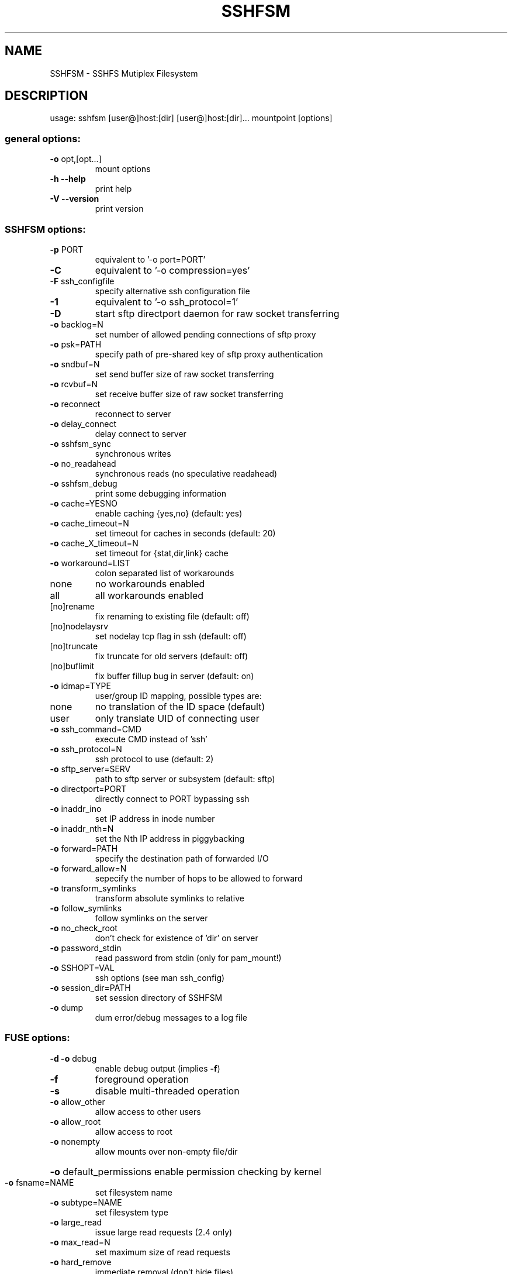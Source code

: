 .TH SSHFSM "1" "October 2010" "SSHFS-MUX version 1.3" "User Commands"
.SH NAME
SSHFSM \- SSHFS Mutiplex Filesystem
.SH DESCRIPTION
usage: sshfsm [user@]host:[dir] [user@]host:[dir]... mountpoint [options]
.SS "general options:"
.TP
\fB\-o\fR opt,[opt...]
mount options
.TP
\fB\-h\fR   \fB\-\-help\fR
print help
.TP
\fB\-V\fR   \fB\-\-version\fR
print version
.SS "SSHFSM options:"
.TP
\fB\-p\fR PORT
equivalent to '\-o port=PORT'
.TP
\fB\-C\fR
equivalent to '\-o compression=yes'
.TP
\fB\-F\fR ssh_configfile
specify alternative ssh configuration file
.TP
\fB\-1\fR
equivalent to '\-o ssh_protocol=1'
.TP
\fB\-D\fR
start sftp directport daemon for raw socket transferring
.TP
\fB\-o\fR backlog=N
set number of allowed pending connections of sftp proxy
.TP
\fB\-o\fR psk=PATH
specify path of pre-shared key of sftp proxy authentication
.TP
\fB\-o\fR sndbuf=N
set send buffer size of raw socket transferring
.TP
\fB\-o\fR rcvbuf=N
set receive buffer size of raw socket transferring
.TP
\fB\-o\fR reconnect
reconnect to server
.TP
\fB\-o\fR delay_connect 
delay connect to server
.TP
\fB\-o\fR sshfsm_sync
synchronous writes
.TP
\fB\-o\fR no_readahead
synchronous reads (no speculative readahead)
.TP
\fB\-o\fR sshfsm_debug
print some debugging information
.TP
\fB\-o\fR cache=YESNO
enable caching {yes,no} (default: yes)
.TP
\fB\-o\fR cache_timeout=N
set timeout for caches in seconds (default: 20)
.TP
\fB\-o\fR cache_X_timeout=N
set timeout for {stat,dir,link} cache
.TP
\fB\-o\fR workaround=LIST
colon separated list of workarounds
.TP
none
no workarounds enabled
.TP
all
all workarounds enabled
.TP
[no]rename
fix renaming to existing file (default: off)
.TP
[no]nodelaysrv
set nodelay tcp flag in ssh (default: off)
.TP
[no]truncate
fix truncate for old servers (default: off)
.TP
[no]buflimit
fix buffer fillup bug in server (default: on)
.TP
\fB\-o\fR idmap=TYPE
user/group ID mapping, possible types are:
.TP
none
no translation of the ID space (default)
.TP
user
only translate UID of connecting user
.TP
\fB\-o\fR ssh_command=CMD
execute CMD instead of 'ssh'
.TP
\fB\-o\fR ssh_protocol=N
ssh protocol to use (default: 2)
.TP
\fB\-o\fR sftp_server=SERV
path to sftp server or subsystem (default: sftp)
.TP
\fB\-o\fR directport=PORT
directly connect to PORT bypassing ssh
.TP
\fB\-o\fR inaddr_ino
set IP address in inode number
.TP
\fB\-o\fR inaddr_nth=N
set the Nth IP address in piggybacking
.TP
\fB\-o\fR forward=PATH
specify the destination path of forwarded I/O
.TP
\fB\-o\fR forward_allow=N
sepecify the number of hops to be allowed to forward
.TP
\fB\-o\fR transform_symlinks
transform absolute symlinks to relative
.TP
\fB\-o\fR follow_symlinks
follow symlinks on the server
.TP
\fB\-o\fR no_check_root
don't check for existence of 'dir' on server
.TP
\fB\-o\fR password_stdin
read password from stdin (only for pam_mount!)
.TP
\fB\-o\fR SSHOPT=VAL
ssh options (see man ssh_config)
.TP
\fB\-o\fR session_dir=PATH
set session directory of SSHFSM
.TP
\fB\-o\fR dump
dum error/debug messages to a log file
.SS "FUSE options:"
.TP
\fB\-d\fR   \fB\-o\fR debug
enable debug output (implies \fB\-f\fR)
.TP
\fB\-f\fR
foreground operation
.TP
\fB\-s\fR
disable multi\-threaded operation
.TP
\fB\-o\fR allow_other
allow access to other users
.TP
\fB\-o\fR allow_root
allow access to root
.TP
\fB\-o\fR nonempty
allow mounts over non\-empty file/dir
.HP
\fB\-o\fR default_permissions 
enable permission checking by kernel
.TP
\fB\-o\fR fsname=NAME
set filesystem name
.TP
\fB\-o\fR subtype=NAME
set filesystem type
.TP
\fB\-o\fR large_read
issue large read requests (2.4 only)
.TP
\fB\-o\fR max_read=N
set maximum size of read requests
.TP
\fB\-o\fR hard_remove
immediate removal (don't hide files)
.TP
\fB\-o\fR use_ino
let filesystem set inode numbers
.TP
\fB\-o\fR readdir_ino
try to fill in d_ino in readdir
.TP
\fB\-o\fR direct_io
use direct I/O
.TP
\fB\-o\fR kernel_cache
cache files in kernel
.TP
\fB\-o\fR [no]auto_cache
enable caching based on modification times
.TP
\fB\-o\fR umask=M
set file permissions (octal)
.TP
\fB\-o\fR uid=N
set file owner
.TP
\fB\-o\fR gid=N
set file group
.TP
\fB\-o\fR entry_timeout=T
cache timeout for names (1.0s)
.TP
\fB\-o\fR negative_timeout=T
cache timeout for deleted names (0.0s)
.TP
\fB\-o\fR attr_timeout=T
cache timeout for attributes (1.0s)
.TP
\fB\-o\fR ac_attr_timeout=T
auto cache timeout for attributes (attr_timeout)
.TP
\fB\-o\fR intr
allow requests to be interrupted
.TP
\fB\-o\fR intr_signal=NUM
signal to send on interrupt (10)
.TP
\fB\-o\fR modules=M1[:M2...]
names of modules to push onto filesystem stack
.TP
\fB\-o\fR max_write=N
set maximum size of write requests
.TP
\fB\-o\fR max_readahead=N
set maximum readahead
.TP
\fB\-o\fR async_read
perform reads asynchronously (default)
.TP
\fB\-o\fR sync_read
perform reads synchronously
.TP
\fB\-o\fR atomic_o_trunc
enable atomic open+truncate support
.TP
\fB\-o\fR big_writes
enable larger than 4KB writes
.TP
\fB\-o\fR no_remote_lock
disable remote file locking
.SS "Module options:"
.TP 
[subdir]
.TP
\fB\-o\fR subdir=DIR
prepend this directory to all paths (mandatory)
.TP
\fB\-o\fR [no]rellinksa
transform absolute symlinks to relative
.TP 
[iconv]
.TP
\fB\-o\fR from_code=CHARSET
original encoding of file names (default: UTF-8)
.TP
\fB\-o\fR to_code=CHARSET
new encoding of the file names (default: ISO-8859-2)
